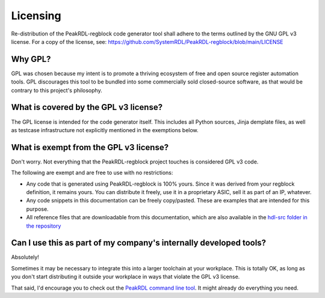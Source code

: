 Licensing
=========

Re-distribution of the PeakRDL-regblock code generator tool shall adhere to the
terms outlined by the GNU GPL v3 license. For a copy of the license, see:
https://github.com/SystemRDL/PeakRDL-regblock/blob/main/LICENSE


Why GPL?
--------
GPL was chosen because my intent is to promote a thriving ecosystem of free and
open source register automation tools. GPL discourages this tool to be bundled
into some commercially sold closed-source software, as that would be contrary to
this project's philosophy.


What is covered by the GPL v3 license?
--------------------------------------
The GPL license is intended for the code generator itself. This includes all
Python sources, Jinja demplate files, as well as testcase infrastructure not
explicitly mentioned in the exemptions below.


What is exempt from the GPL v3 license?
---------------------------------------
Don't worry. Not everything that the PeakRDL-regblock project touches is
considered GPL v3 code.

The following are exempt and are free to use with no restrictions:

*   Any code that is generated using PeakRDL-regblock is 100% yours. Since it
    was derived from your regblock definition, it remains yours. You can
    distribute it freely, use it in a proprietary ASIC, sell it as part of an
    IP, whatever.
*   Any code snippets in this documentation can be freely copy/pasted. These are
    examples that are intended for this purpose.
*   All reference files that are downloadable from this documentation, which are
    also available in the `hdl-src folder in the repository <https://github.com/SystemRDL/PeakRDL-regblock/tree/main/hdl-src>`_


Can I use this as part of my company's internally developed tools?
------------------------------------------------------------------
Absolutely!

Sometimes it may be necessary to integrate this into a larger toolchain at your
workplace. This is totally OK, as long as you don't start distributing it
outside your workplace in ways that violate the GPL v3 license.

That said, I'd encourage you to check out the `PeakRDL command line tool <https://peakrdl.readthedocs.io/>`_.
It might already do everything you need.
